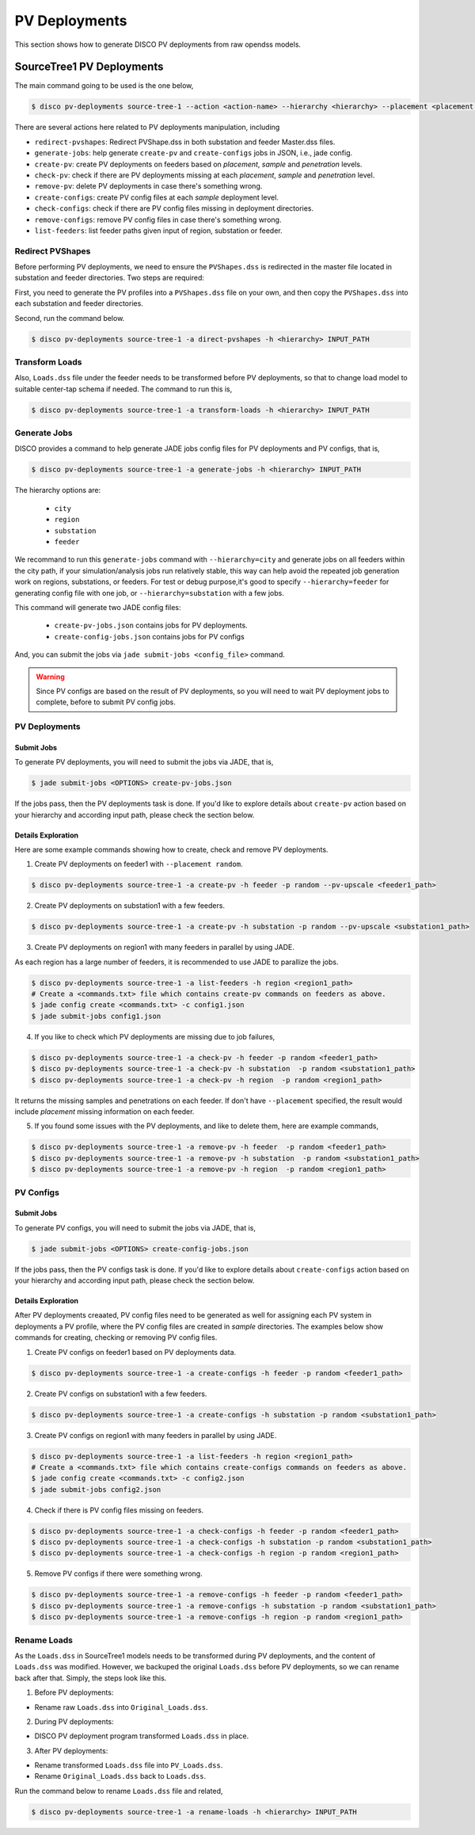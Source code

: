 **************
PV Deployments
**************

This section shows how to generate DISCO PV deployments from raw opendss models.

.. _SourceTree1PVDeployments:

SourceTree1 PV Deployments
==========================

The main command going to be used is the one below,

.. code-block:: bash

    $ disco pv-deployments source-tree-1 --action <action-name> --hierarchy <hierarchy> --placement <placement type> INPUT_PATH

There are several actions here related to PV deployments manipulation, including

* ``redirect-pvshapes``: Redirect PVShape.dss in both substation and feeder Master.dss files.
* ``generate-jobs``: help generate ``create-pv`` and ``create-configs`` jobs in JSON, i.e., jade config.
* ``create-pv``: create PV deployments on feeders based on `placement`, `sample` and `penetration` levels.
* ``check-pv``: check if there are PV deployments missing at each `placement`, `sample` and `penetration` level.
* ``remove-pv``: delete PV deployments in case there's something wrong.
* ``create-configs``: create PV config files at each `sample` deployment level.
* ``check-configs``: check if there are PV config files missing in deployment directories.
* ``remove-configs``: remove PV config files in case there's something wrong.
* ``list-feeders``: list feeder paths given input of region, substation or feeder.


Redirect PVShapes
-----------------
Before performing PV deployments, we need to ensure the ``PVShapes.dss`` is redirected in the master 
file located in substation and feeder directories. Two steps are required:

First, you need to generate the PV profiles into a ``PVShapes.dss`` file on your own, and then
copy the ``PVShapes.dss`` into each substation and feeder directories.

Second, run the command below.

.. code-block:: bash

    $ disco pv-deployments source-tree-1 -a direct-pvshapes -h <hierarchy> INPUT_PATH


Transform Loads
---------------
Also, ``Loads.dss`` file under the feeder needs to be transformed before PV deployments, so that to
change load model to suitable center-tap schema if needed. The command to run this is,

.. code-block:: bash

    $ disco pv-deployments source-tree-1 -a transform-loads -h <hierarchy> INPUT_PATH


Generate Jobs
-------------
DISCO provides a command to help generate JADE jobs config files for PV deployments and PV configs, that is,

.. code-block:: bash

    $ disco pv-deployments source-tree-1 -a generate-jobs -h <hierarchy> INPUT_PATH

The hierarchy options are:

    * ``city``
    * ``region``
    * ``substation``
    * ``feeder``

We recommand to run this ``generate-jobs`` command with ``--hierarchy=city`` and generate jobs on all
feeders within the city path, if your simulation/analysis jobs run relatively stable, this way can help avoid 
the repeated job generation work on regions, substations, or feeders.
For test or debug purpose,it's good to specify ``--hierarchy=feeder`` for generating config file with one job, 
or ``--hierarchy=substation`` with a few jobs.


This command will generate two JADE config files:

    * ``create-pv-jobs.json`` contains jobs for PV deployments.
    * ``create-config-jobs.json`` contains jobs for PV configs

And, you can submit the jobs via ``jade submit-jobs <config_file>`` command. 

.. warning::

    Since PV configs are based on the result of PV deployments, so you will need to wait PV deployment
    jobs to complete, before to submit PV config jobs.


PV Deployments
--------------

Submit Jobs
^^^^^^^^^^^

To generate PV deployments, you will need to submit the jobs via JADE, that is,

.. code-block:: bash

    $ jade submit-jobs <OPTIONS> create-pv-jobs.json

If the jobs pass, then the PV deployments task is done. If you'd like to explore details 
about ``create-pv`` action based on your hierarchy and according input path, please check the section below.

Details Exploration
^^^^^^^^^^^^^^^^^^^

Here are some example commands showing how to create, check and remove PV deployments.

1. Create PV deployments on feeder1 with ``--placement random``.

.. code-block:: bash

    $ disco pv-deployments source-tree-1 -a create-pv -h feeder -p random --pv-upscale <feeder1_path>


2. Create PV deployments on substation1 with  a few feeders.

.. code-block:: bash

    $ disco pv-deployments source-tree-1 -a create-pv -h substation -p random --pv-upscale <substation1_path>


3. Create PV deployments on region1 with many feeders in parallel by using JADE.

As each region has a large number of feeders, it is recommended to use JADE to parallize the jobs.

.. code-block:: bash

    $ disco pv-deployments source-tree-1 -a list-feeders -h region <region1_path>
    # Create a <commands.txt> file which contains create-pv commands on feeders as above.
    $ jade config create <commands.txt> -c config1.json
    $ jade submit-jobs config1.json


4. If you like to check which PV deployments are missing due to job failures,

.. code-block:: bash

    $ disco pv-deployments source-tree-1 -a check-pv -h feeder -p random <feeder1_path>
    $ disco pv-deployments source-tree-1 -a check-pv -h substation  -p random <substation1_path>
    $ disco pv-deployments source-tree-1 -a check-pv -h region  -p random <region1_path>

It returns the missing samples and penetrations on each feeder. If don't have ``--placement`` specified,
the result would include `placement` missing information on each feeder.


5. If you found some issues with the PV deployments, and like to delete them, here are example commands,

.. code-block:: bash

    $ disco pv-deployments source-tree-1 -a remove-pv -h feeder  -p random <feeder1_path>
    $ disco pv-deployments source-tree-1 -a remove-pv -h substation  -p random <substation1_path>
    $ disco pv-deployments source-tree-1 -a remove-pv -h region  -p random <region1_path>


PV Configs
----------

Submit Jobs
^^^^^^^^^^^

To generate PV configs, you will need to submit the jobs via JADE, that is,

.. code-block:: bash

    $ jade submit-jobs <OPTIONS> create-config-jobs.json

If the jobs pass, then the PV configs task is done. If you'd like to explore details 
about ``create-configs`` action based on your hierarchy and according input path, please check the section below.

Details Exploration
^^^^^^^^^^^^^^^^^^^

After PV deployments creaated, PV config files need to be generated as well for assigning each 
PV system in deployments a PV profile, where the PV config files are created in `sample` directories.
The examples below show commands for creating, checking or removing PV config files.

1. Create PV configs on feeder1 based on PV deployments data.

.. code-block:: bash

    $ disco pv-deployments source-tree-1 -a create-configs -h feeder -p random <feeder1_path>


2. Create PV configs on substation1 with a few feeders.

.. code-block:: bash

    $ disco pv-deployments source-tree-1 -a create-configs -h substation -p random <substation1_path>


3. Create PV configs on region1 with many feeders in parallel by using JADE.

.. code-block:: bash

    $ disco pv-deployments source-tree-1 -a list-feeders -h region <region1_path>
    # Create a <commands.txt> file which contains create-configs commands on feeders as above.
    $ jade config create <commands.txt> -c config2.json
    $ jade submit-jobs config2.json

4. Check if there is PV config files missing on feeders.

.. code-block:: bash

    $ disco pv-deployments source-tree-1 -a check-configs -h feeder -p random <feeder1_path>
    $ disco pv-deployments source-tree-1 -a check-configs -h substation -p random <substation1_path>
    $ disco pv-deployments source-tree-1 -a check-configs -h region -p random <region1_path>

5. Remove PV configs if there were something wrong.

.. code-block:: bash

    $ disco pv-deployments source-tree-1 -a remove-configs -h feeder -p random <feeder1_path>
    $ disco pv-deployments source-tree-1 -a remove-configs -h substation -p random <substation1_path>
    $ disco pv-deployments source-tree-1 -a remove-configs -h region -p random <region1_path>


Rename Loads
------------

As the ``Loads.dss`` in SourceTree1 models needs to be transformed during PV deployments, and the 
content of ``Loads.dss`` was modified. However, we backuped the original ``Loads.dss`` before 
PV deployments, so we can rename back after that. Simply, the steps look like this.

1. Before PV deployments:

* Rename raw ``Loads.dss`` into ``Original_Loads.dss``.

2. During PV deployments:

* DISCO PV deployment program transformed ``Loads.dss`` in place.

3. After PV deployments:

* Rename transformed ``Loads.dss`` file into ``PV_Loads.dss``.
* Rename ``Original_Loads.dss`` back to ``Loads.dss``.

Run the command below to rename ``Loads.dss`` file and related,

.. code-block:: bash

    $ disco pv-deployments source-tree-1 -a rename-loads -h <hierarchy> INPUT_PATH
